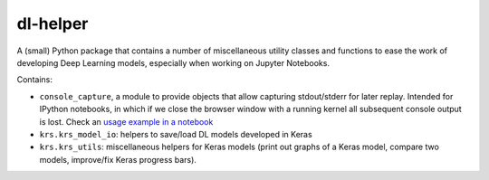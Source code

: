 dl-helper
=========

A (small) Python package that contains a number of miscellaneous utility
classes and functions to ease the work of developing Deep Learning models,
especially when working on Jupyter Notebooks.

Contains:

* ``console_capture``, a module to provide objects that allow capturing
  stdout/stderr for later replay.
  Intended for IPython notebooks, in which if we close the browser window 
  with a running kernel all subsequent console output is lost.
  Check an `usage example in a notebook`_
* ``krs.krs_model_io``: helpers to save/load DL models developed in Keras
* ``krs.krs_utils``: miscellaneous helpers for Keras models (print out graphs
  of a Keras model, compare two models, improve/fix Keras progress bars).


.. _usage example in a notebook: notebook/console%20capture.ipynb
